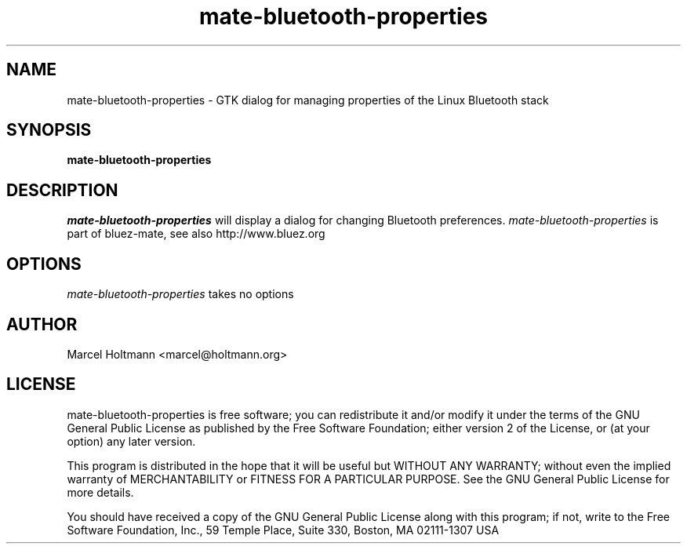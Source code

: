.TH mate-bluetooth-properties 1 "Oct 4, 2006" "bluez-mate" "Linux User's Manual"
.SH NAME
mate-bluetooth-properties - GTK dialog for managing properties of the Linux Bluetooth stack
.SH SYNOPSIS
.B mate-bluetooth-properties
.SH DESCRIPTION
.I mate-bluetooth-properties
will display a dialog for changing Bluetooth preferences.
.I mate-bluetooth-properties
is part of bluez-mate, see also http://www.bluez.org
.SH OPTIONS
.I mate-bluetooth-properties
takes no options
.SH AUTHOR
Marcel Holtmann <marcel@holtmann.org>
.SH LICENSE
mate-bluetooth-properties is free software; you can redistribute it and/or modify it
under the terms of the GNU General Public License as published by the Free
Software Foundation; either version 2 of the License, or (at your option)
any later version.

This program is distributed in the hope that it will be useful but WITHOUT
ANY WARRANTY; without even the implied warranty of MERCHANTABILITY or
FITNESS FOR A PARTICULAR PURPOSE. See the GNU General Public License for
more details.

You should have received a copy of the GNU General Public License along
with this program; if not, write to the Free Software Foundation, Inc.,
59 Temple Place, Suite 330, Boston, MA 02111-1307 USA
